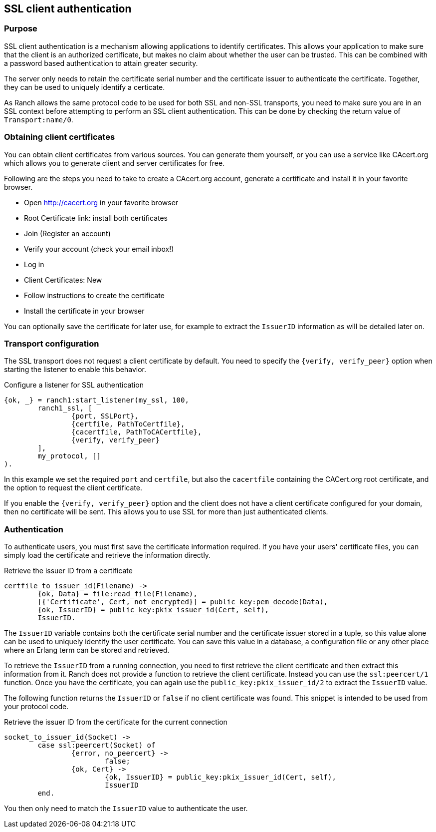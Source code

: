 == SSL client authentication

=== Purpose

SSL client authentication is a mechanism allowing applications to
identify certificates. This allows your application to make sure that
the client is an authorized certificate, but makes no claim about
whether the user can be trusted. This can be combined with a password
based authentication to attain greater security.

The server only needs to retain the certificate serial number and
the certificate issuer to authenticate the certificate. Together,
they can be used to uniquely identify a certicate.

As Ranch allows the same protocol code to be used for both SSL and
non-SSL transports, you need to make sure you are in an SSL context
before attempting to perform an SSL client authentication. This
can be done by checking the return value of `Transport:name/0`.

=== Obtaining client certificates

You can obtain client certificates from various sources. You can
generate them yourself, or you can use a service like CAcert.org
which allows you to generate client and server certificates for
free.

Following are the steps you need to take to create a CAcert.org
account, generate a certificate and install it in your favorite
browser.

* Open http://cacert.org in your favorite browser
* Root Certificate link: install both certificates
* Join (Register an account)
* Verify your account (check your email inbox!)
* Log in
* Client Certificates: New
* Follow instructions to create the certificate
* Install the certificate in your browser

You can optionally save the certificate for later use, for example
to extract the `IssuerID` information as will be detailed later on.

=== Transport configuration

The SSL transport does not request a client certificate by default.
You need to specify the `{verify, verify_peer}` option when starting
the listener to enable this behavior.

.Configure a listener for SSL authentication

[source,erlang]
{ok, _} = ranch1:start_listener(my_ssl, 100,
	ranch1_ssl, [
		{port, SSLPort},
		{certfile, PathToCertfile},
		{cacertfile, PathToCACertfile},
		{verify, verify_peer}
	],
	my_protocol, []
).

In this example we set the required `port` and `certfile`, but also
the `cacertfile` containing the CACert.org root certificate, and
the option to request the client certificate.

If you enable the `{verify, verify_peer}` option and the client does
not have a client certificate configured for your domain, then no
certificate will be sent. This allows you to use SSL for more than
just authenticated clients.

=== Authentication

To authenticate users, you must first save the certificate information
required. If you have your users' certificate files, you can simply
load the certificate and retrieve the information directly.

.Retrieve the issuer ID from a certificate

[source,erlang]
----
certfile_to_issuer_id(Filename) ->
	{ok, Data} = file:read_file(Filename),
	[{'Certificate', Cert, not_encrypted}] = public_key:pem_decode(Data),
	{ok, IssuerID} = public_key:pkix_issuer_id(Cert, self),
	IssuerID.
----

The `IssuerID` variable contains both the certificate serial number
and the certificate issuer stored in a tuple, so this value alone can
be used to uniquely identify the user certificate. You can save this
value in a database, a configuration file or any other place where an
Erlang term can be stored and retrieved.

To retrieve the `IssuerID` from a running connection, you need to first
retrieve the client certificate and then extract this information from
it. Ranch does not provide a function to retrieve the client certificate.
Instead you can use the `ssl:peercert/1` function. Once you have the
certificate, you can again use the `public_key:pkix_issuer_id/2` to
extract the `IssuerID` value.

The following function returns the `IssuerID` or `false` if no client
certificate was found. This snippet is intended to be used from your
protocol code.

.Retrieve the issuer ID from the certificate for the current connection

[source,erlang]
----
socket_to_issuer_id(Socket) ->
	case ssl:peercert(Socket) of
		{error, no_peercert} ->
			false;
		{ok, Cert} ->
			{ok, IssuerID} = public_key:pkix_issuer_id(Cert, self),
			IssuerID
	end.
----

You then only need to match the `IssuerID` value to authenticate the
user.
